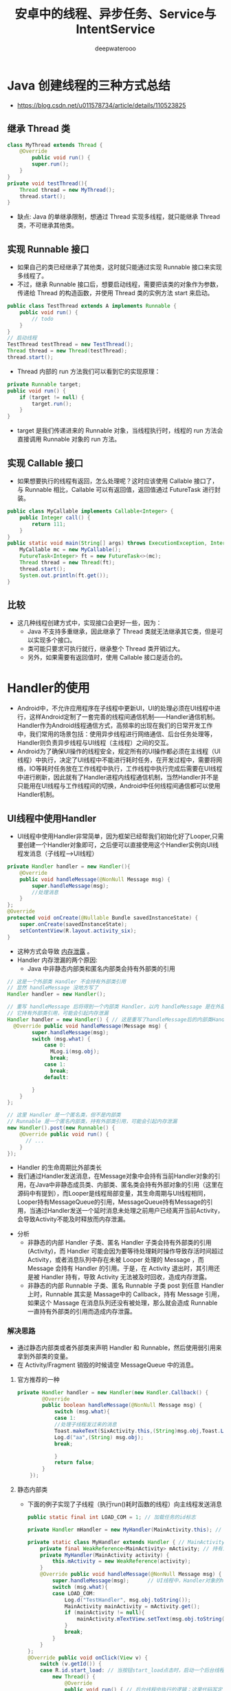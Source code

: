 #+latex_class: cn-article
#+title: 安卓中的线程、异步任务、Service与IntentService
#+author: deepwaterooo

* Java 创建线程的三种方式总结
- https://blog.csdn.net/u011578734/article/details/110523825
** 继承 Thread 类
   #+BEGIN_SRC java
class MyThread extends Thread {
    @Override
        public void run() {
        super.run();
    }
}
private void testThread(){
    Thread thread = new MyThread();
    thread.start();
}
   #+END_SRC
- 缺点: Java 的单继承限制，想通过 Thread 实现多线程，就只能继承 Thread 类，不可继承其他类。
** 实现 Runnable 接口
- 如果自己的类已经继承了其他类，这时就只能通过实现 Runnable 接口来实现多线程了。
- 不过，继承 Runnable 接口后，想要启动线程，需要把该类的对象作为参数，传递给 Thread 的构造函数，并使用 Thread 类的实例方法 start 来启动。
#+BEGIN_SRC java
public class TestThread extends A implements Runnable {
    public void run() {
        // todo
    }
}
// 启动线程
TestThread testThread = new TestThread();
Thread thread = new Thread(testThread);
thread.start();
#+END_SRC
- Thread 内部的 run 方法我们可以看到它的实现原理：
#+BEGIN_SRC java
private Runnable target;
public void run() {
    if (target != null) {
        target.run();
    }
}
#+END_SRC
- target 是我们传递进来的 Runnable 对象，当线程执行时，线程的 run 方法会直接调用 Runnable 对象的 run 方法。
** 实现 Callable 接口
- 如果想要执行的线程有返回，怎么处理呢？这时应该使用 Callable 接口了，与 Runnable 相比，Callable 可以有返回值，返回值通过 FutureTask 进行封装。
#+BEGIN_SRC java
public class MyCallable implements Callable<Integer> {
    public Integer call() {
        return 111;
    }
}
public static void main(String[] args) throws ExecutionException, InterruptedException {
    MyCallable mc = new MyCallable();
    FutureTask<Integer> ft = new FutureTask<>(mc);
    Thread thread = new Thread(ft);
    thread.start();
    System.out.println(ft.get());
}
#+END_SRC
** 比较
- 这几种线程创建方式中，实现接口会更好一些，因为：
  - Java 不支持多重继承，因此继承了 Thread 类就无法继承其它类，但是可以实现多个接口。
  - 类可能只要求可执行就行，继承整个 Thread 类开销过大。
  - 另外，如果需要有返回值时，使用 Callable 接口是适合的。


* Handler的使用
- Android中，不允许应用程序在子线程中更新UI，UI的处理必须在UI线程中进行，这样Android定制了一套完善的线程间通信机制——Handler通信机制。Handler作为Android线程通信方式，高频率的出现在我们的日常开发工作中，我们常用的场景包括：使用异步线程进行网络通信、后台任务处理等，Handler则负责异步线程与UI线程（主线程）之间的交互。
- Android为了确保UI操作的线程安全，规定所有的UI操作都必须在主线程（UI线程）中执行，决定了UI线程中不能进行耗时任务，在开发过程中，需要将网络，IO等耗时任务放在工作线程中执行，工作线程中执行完成后需要在UI线程中进行刷新，因此就有了Handler进程内线程通信机制，当然Handler并不是只能用在UI线程与工作线程间的切换，Android中任何线程间通信都可以使用Handler机制。
** UI线程中使用Handler
- UI线程中使用Handler非常简单，因为框架已经帮我们初始化好了Looper,只需要创建一个Handler对象即可，之后便可以直接使用这个Handler实例向UI线程发消息（子线程--->UI线程）
#+BEGIN_SRC java
    private Handler handler = new Handler(){
        @Override
        public void handleMessage(@NonNull Message msg) {
            super.handleMessage(msg);
            //处理消息
        }
    };
    @Override
    protected void onCreate(@Nullable Bundle savedInstanceState) {
        super.onCreate(savedInstanceState);
        setContentView(R.layout.activity_six);
    }
#+END_SRC
- 这种方式会导致 _内存泄露_ 。
- Handler 内存泄漏的两个原因: 
  - Java 中非静态内部类和匿名内部类会持有外部类的引用
#+BEGIN_SRC java
// 这是一个外部类 Handler 不会持有外部类引用
// 显然 handleMessage 没地方写了
Handler handler = new Handler();

// 重写 handleMessage 后将得到一个内部类 Handler，以内 handleMessage 是在外部类中实现的
// 它持有外部类引用，可能会引起内存泄漏
Handler handler = new Handler() { // 这是重写了handleMessage后的内部类Handler
  @Override public void handleMessage(Message msg) {
        super.handleMessage(msg);
        switch (msg.what) {
            case 0:
              MLog.i(msg.obj);
              break;
            case 1:
              break;
            default:

        }
    }
};

// 这里 Handler 是一个匿名类，但不是内部类
// Runnable 是一个匿名内部类，持有外部类引用，可能会引起内存泄漏
new Handler().post(new Runnable() {
    @Override public void run() {
      // ...
    }
});
#+END_SRC 
  - Handler 的生命周期比外部类长
  - 我们通过Handler发送消息，在Message对象中会持有当前Handler对象的引用，在Java中非静态成员类、内部类、匿名类会持有外部对象的引用（这里在源码中有提到），而Looper是线程局部变量，其生命周期与UI线程相同，Looper持有MessageQueue的引用，MessageQueue持有Message的引用，当通过Handler发送一个延时消息未处理之前用户已经离开当前Activity，会导致Activity不能及时释放而内存泄漏。
- 分析
  - 非静态的内部 Handler 子类、匿名 Handler 子类会持有外部类的引用(Activity)，而 Handler 可能会因为要等待处理耗时操作导致存活时间超过 Activity，或者消息队列中存在未被 Looper 处理的 Message ，而 Message 会持有 Handler 的引用。于是，在 Activity 退出时，其引用还是被 Handler 持有，导致 Activity 无法被及时回收，造成内存泄露。
  - 非静态的内部 Runnable 子类、匿名 Runnable 子类 post 到任意 Handler 上时，Runnable 其实是 Massage中的 Callback，持有 Message 引用，如果这个 Massage 在消息队列还没有被处理，那么就会造成 Runnable 一直持有外部类的引用而造成内存泄露。
*** 解决思路
- 通过静态内部类或者外部类来声明 Handler 和 Runnable，然后使用弱引用来拿到外部类的变量。
- 在 Activity/Fragment 销毁的时候请空 MessageQueue 中的消息。
**** 官方推荐的一种
    #+BEGIN_SRC java
private Handler handler = new Handler(new Handler.Callback() {
        @Override
        public boolean handleMessage(@NonNull Message msg) {
            switch (msg.what){
            case 1:
            //处理子线程发过来的消息
            Toast.makeText(SixActivity.this,(String)msg.obj,Toast.LENGTH_LONG).show();
            Log.d("aa",(String) msg.obj);
            break;

            }
            return false;
        }
    });
    #+END_SRC
**** 静态内部类
- 下面的例子实现了子线程（执行run()耗时函数的线程）向主线程发送消息
  #+BEGIN_SRC java
public static final int LOAD_COM = 1; // 加载任务的id标志

private Handler mHandler = new MyHandler(MainActivity.this); // 在MainActivity中，创建了一个Handler对象。

private static class MyHandler extends Handler { // MainActivity中的静态static内部类
    private final WeakReference<MainActivity> mActivity; // 持有当前MainActivity的WeakReference
    private MyHandler(MainActivity activity) {
        this.mActivity = new WeakReference(activity);
    }
    @Override public void handleMessage(@NonNull Message msg) { // ui线程中，负责消息返回的处理逻辑
        super.handleMessage(msg);      // UI线程中，Handler对象的handleMessage方法负责处理消息的返回
        switch (msg.what){
        case LOAD_COM:
            Log.d("TestHandler", msg.obj.toString());
            MainActivity mainActivity = mActivity.get();
            if (mainActivity != null){
                mainActivity.mTextView.setText(msg.obj.toString());
            }
            break;
        }
    }
};
@Override public void onClick(View v) {
    switch (v.getId()) {
    case R.id.start_load: // 当按钮start_load点击时，启动一个后台线程，模拟一个后台加载过程（线程休眠1秒）
        new Thread() {
            @Override
            public void run() { // 后台线程中执行的逻辑：这里代码写定义在主线程MainActivity中，但实际run()函数的真正执行是执行在子线程中
                try {
                    Thread.sleep(1000);
                } catch (InterruptedException e) {
                    e.printStackTrace();
                }
// 子线程发送消息
                // Message message = new Message();//可以使用new Message来创建消息，但是一般不这样使用？
                Message message = Message.obtain(); // 后台任务完成后，使用Handler对象的sendMessage方法发送消息（一个Messaage对象）给UI线程
                message.what = LOAD_COM;
                message.obj = "我是子线程消息";
                mHandler.sendMessage(message); // 从后台线程中，发送消息给UI线程
            }
        }.start();
        break;
    }
}
  #+END_SRC
- 主线程给子线程发送消息（UI线程--->子线程）
  #+BEGIN_SRC java
public class SixActivity extends AppCompatActivity {
    private Handler handler;
    private Button btn;
    @Override
        protected void onCreate(@Nullable Bundle savedInstanceState) {
        super.onCreate(savedInstanceState);
        setContentView(R.layout.activity_six);
        new MyOneThread().start();     // 子线程创建方式
        btn= findViewById(R.id.dian);
        btn.setOnClickListener(new View.OnClickListener() {
                @Override
                    public void onClick(View v) {
                    Message message=Message.obtain();
                    message.what=1;
                    message.obj = "我是主线程的消息发送给子线程";
                    handler.sendMessage(message); // 封装完数据发送给子线程
                }
            });
    }
    class MyOneThread extends Thread {
        @Override public void run() {
            // 在子线程中处理消息,子线程中处理消息，没有默认的Loop
            // 由于只有主线程成才默认的Looper.prepare(), Looper.loop();
            Looper.prepare(); // 创建Looper: 如果不添加会报错
            handler = new Handler() { // 在子线程中创建消息Handler
                @Override
                public void handleMessage(@NonNull Message msg) {
                    switch (msg.what){
                    case 1:
                    Log.d("aa",(String) msg.obj);
                    break;
                    }
                }
            };
            // 循环读取messageQueue
            Looper.loop(); // 如果不添加读取不到消息
        }
    }
}
  #+END_SRC
- 子线程中，也可以使用这个方式来获取Looper
#+BEGIN_SRC java
handler = new Handler(Looper.getMainLooper()) {
    @Override
    public void handleMessage(@NonNull Message msg) {
        switch (msg.what) {
        case 1:
        Log.d("aa",(String) msg.obj);
        break;
        }
    }
};
#+END_SRC
- 子线程发送消息到子线程（子线程----->子线程）
#+BEGIN_SRC java
btn.setOnClickListener(new View.OnClickListener() {
        @Override public void onClick(View v) {
            new Thread(new Runnable() {
                    @Override
                    public void run() {
                        Message message = Message.obtain();
                        message.obj = "我是子线程发送到子线消息";
                        message.what = 1;
                        handler.sendMessage(message); // 发送消息的子线程也是有handler的
                    }
                }).start();
        }
    });
class MyOneThread extends Thread {
    @Override public void run() {
        //在子线程中处理消息,子线程中处理消息，没有默认的Loop
        //由于只有主线程成才默认的Looper.prepare(), Looper.loop();
        // Looper.prepare(); // 创建Looper： 效果一样，换下面的方式
        handler = new Handler(Looper.getMainLooper()){
            @Override
            public void handleMessage(@NonNull Message msg) {
                switch (msg.what){
                case 1:
                Log.d("aa",(String) msg.obj);
                break;
                }
            }
        };
        // Looper.loop(); // 循环读取messageQueue
    }
}
#+END_SRC
- 使用Handler.post()直接更新ui
#+BEGIN_SRC java
private Handler handler=new Handler();
@Override
protected void onCreate(@Nullable Bundle savedInstanceState) {
    super.onCreate(savedInstanceState);
    setContentView(R.layout.activity_six);
    btn = findViewById(R.id.dian);
    new Thread(new Runnable() {
            @Override
            public void run() {
                // Message message=Message.obtain();
                // message.obj="我是子线程静态消息";
                // message.what=1;
                // handler.sendMessage(message);
                handler.post(new Runnable() {
                        @Override
                        public void run() {
                            Log.d("aa","直接更新Ui");
                            btn.setText("我是更新的消息");
                        }
                    });
            }
        }).start();
}
#+END_SRC
- post和sendMessage本质上是没有区别的，只是实际用法中有一点差别
- post也没有独特的作用，post本质上还是用sendMessage实现的，post只是一中更方便的用法而已
  
[[./pic/handler.png]]

** 关于安卓handler的面试小问题
*** Looper和Handler一定要处于一个线程吗？子线程中可以用MainLooper去创建Handler吗？
- （1）子线程中
#+BEGIN_SRC java
Handler handler = new Handler(Looper.getMainLooper()); // 此时,子线程的handler与Looper.getMainLooper()主线程Looper, 两者就不在一个线程中
#+END_SRC
  - 此时两者就不在一个线程中
- （2）子线程中可以用MainLooper去创建Handler.
*** Handler的post方法发送的是同步消息吗？可以发送异步消息吗？
- 用户层面发送的都是同步消息
- 不能发送异步消息
- 异步消息只能由系统发送。
*** Handler.post的逻辑在哪个线程执行的，是由Looper所在线程还是Handler所在线程决定的？
- 由Looper所在线程决定的
- 最终逻辑是在Looper.loop()方法中，从MsgQueue中拿出msg，并且执行其逻辑，这是在Looper中执行的，因此是由Looper所在的线程决定的。
*** Handler构造方法中通过Looper.myLooper();是如何获取到当前线程的Looper的？
- myLooper()内部使用ThreadLocal实现，因此能够获取各个线程自己的Looper
*** MessageQueue(消息队列)
- 消息队列被封装到Looper里面了，我们一般不会直接与MessageQueue打交道。我们只需要记住它是用来存放消息的单链表结构。队列的顺序由Message的next属性来维护。MessageQueue是整个Handler机制的核心，里面涉及很多特性我们这里都不展开讲述(比如消息屏障机制)。

** handler工作原理总结： Handler的工作原理
- Handler机制整体流程；
  - IdHandler(闲时机制）；
  - postDelay()的具体实现；
  - post()与sendMessage()区别；
  - 使用Handler需要注意什么问题，怎么解决的?
- 问题很细，能准备多详细就准备多详细。人家自己封装了一套 Handler 来避免内存泄漏问题
- Handler的消息传递机制涉及到四个部分：
  - 1. Message：线程间传递的对象。
  - 2. MessageQueue： 消息队列，用来存放Handler发布的Message.
  - 3. Handler：负责将Message插入到MessageQueue中以及对MessageQueue中的Message进行处理。
  - 4. Looper：负责从MessageQueue中取出Message，并交给Handler.
- 其中：
  -  Looper存储在ThreadLocal中，Looper在创建时会同时创建MessageQueue，作为其成员对象.因此Looper和MessageQueue是属于创建者线程的，各线程之间的Looper和MessageQueue相互独立。
  - Handler在创建时会从当前线程的ThreadLocal中取得Looper.
  - 发送消息时，在发送线程中调用接收线程中的Handler的sendMessage方法，过程中，Handler会将自身赋予到Message的target中，并将Message插入到Handler对应的MessageQueue中。
  - 而接收线程中的Looper在循环过程中会取出这个Message，通过Message.target取出接收线程中的Handler，并将消息交Handler对象处理。由此实现了跨线程通信。
  - 要注意的是：线程与Looper和MessageQueue是一对一的关系，即一个线程只维护一个Looper和一个MessageQueue;而线程与Handler的关系是一对多，即一个线程可以有很多Handler，一个Handler只对应一个线程，这也是为什么Handler在发送消息时，为什么要将自身赋给Message.target的原因。
- Handler内存泄露的解决方法
  - 方法1：通过程序逻辑进行保护。
    - 关闭Activity的时候停掉后台线程，这样就相当于切断了Handler和外部连接的线，Activity自然会在合适的时候被回收。
    - 如果你的Handler是被delay的Message持有了引用，那么在Activity销毁前使用相应的Handler的removeCallbacksAndMessages()方法，把消息对象从消息队列移除就行了。
  - 方法2：将Handler声明为静态类
    - 静态类不持有外部类的对象，这样即使Handler在运行，Activity也可以被回收。
    - 由于静态类的Handler不再持有外部类对象，如果要操作Activity需要增加一个Activity的弱引用。
- 优点：
  - 操作简单，无学习成本。
- 缺点：
  - 代码规范性较差，不易维护。
  - 每次操作都会开启一个匿名线程，系统开销较大。
*** Looper.loop()为什么不会阻塞主线程?
- https://segmentfault.com/a/1190000037449196 这部分格式再整理一下
主线程Looper从消息队列读取消息，当读完所有消息时，主线程阻塞。子线程往消息队列发送消息，并且往管道文件写数据，主线程即被唤醒，从管道文件读取数据，主线程被唤醒只是为了读取消息，当消息读取完毕，再次睡眠。因此loop的循环并不会对CPU性能有过多的消耗。

主线程中如果没有looper进行循环，那么主线程一运行完毕就会退出。那么我们还能运行APP吗，显然，这是不可能的，Looper主要就是做消息循环，然后由Handler进行消息分发处理，一旦退出消息循环，那么你的应用也就退出了。

总结：Looper的无限循环必不可少。

补充说明：

我看有一部分人理解”Looper.loop()的阻塞“和”UI线程上执行耗时操作卡死“的区别时还一脸懵逼的状况，简单回答一波：

首先这两之间一点联系都没有，完全两码事。
Looper上的阻塞，前提是没有输入事件，MsgQ为空，Looper空闲状态，线程进入阻塞，释放CPU执行权，等待唤醒。
UI耗时导致卡死，前提是要有输入事件，MsgQ不为空，Looper正常轮询，线程并没有阻塞，但是该事件执行时间过长（5秒？），而且与此期间其他的事件（按键按下，屏幕点击..）都没办法处理（卡死），然后就ANR异常了。
*** Android -- Looper.prepare()和Looper.loop() —深入版
Android中的Looper类，是用来封装消息循环和消息队列的一个类，用于在android线程中进行消息处理。handler其实可以看做是一个工具类，用来向消息队列中插入消息的。

​ (1) Looper类用来为一个线程开启一个消息循环。 默认情况下android中新诞生的线程是没有开启消息循环的。（主线程除外，主线程系统会自动为其创建Looper对象，开启消息循环。） Looper对象通过MessageQueue来存放消息和事件。一个线程只能有一个Looper，对应一个MessageQueue。

(2) 通常是通过Handler对象来与Looper进行交互的。Handler可看做是Looper的一个接口，用来向指定的Looper发送消息及定义处理方法。 默认情况下Handler会与其被定义时所在线程的Looper绑定，比如，Handler在主线程中定义，那么它是与主线程的Looper绑定。 mainHandler = new Handler() 等价于new Handler（Looper.myLooper()）. Looper.myLooper()：获取当前进程的looper对象，类似的 Looper.getMainLooper() 用于获取主线程的Looper对象。

(3) 在非主线程中直接new Handler() 会报如下的错误:

E/AndroidRuntime( 6173): Uncaught handler: thread Thread-8 exiting due to uncaught exception E/AndroidRuntime( 6173): java.lang.RuntimeException: Can't create handler inside thread that has not called Looper.prepare()

原因是非主线程中默认没有创建Looper对象，需要先调用Looper.prepare()启用Looper。

(4) Looper.loop();

让Looper开始工作，从消息队列里取消息，处理消息。

注意：写在Looper.loop()之后的代码不会被执行，这个函数内部应该是一个循环，当调用mHandler.getLooper().quit()后，loop才会中止，其后的代码才能得以运行。
(5) 基于以上知识，可实现主线程给子线程（非主线程）发送消息。

*** 线程的切换又是怎么回事？
那么线程的切换又是怎么回事呢？
很多人搞不懂这个原理，但是其实非常简单，我们将所涉及的方法调用栈画出来，如下：

Thread.foo(){
    Looper.loop()
     -> MessageQueue.next()
      -> Message.target.dispatchMessage()
       -> Handler.handleMessage()
}
显而易见，Handler.handleMessage() 所在的线程最终由调用 Looper.loop() 的线程所决定。

平时我们用的时候从异步线程发送消息到 Handler，这个 Handler 的 handleMessage() 方法是在主线程调用的，所以消息就从异步线程切换到了主线程。
*** Handler是如何实现线程之间的切换的
Handler是如何实现线程之间的切换的呢？例如现在有A、B两个线程，在A线程中有创建了handler，然后在B线程中调用handler发送一个message。

通过上面的分析我们可以知道，当在A线程中创建handler的时候，同时创建了MessageQueue与Looper，Looper在A线程中调用loop进入一个无限的for循环从MessageQueue中取消息，当B线程调用handler发送一个message的时候，会通过msg.target.dispatchMessage(msg);将message插入到handler对应的MessageQueue中，Looper发现有message插入到MessageQueue中，便取出message执行相应的逻辑，因为Looper.loop()是在A线程中启动的，所以则回到了A线程，达到了从B线程切换到A线程的目的。

image

小结：

1.Handler初始化之前，Looper必须初始化完成。UI线程之所以不用初始化，因为在ActivityThread已经初始化，其他子线程初始化Handler时，必须先调用Looper.prepare()。

2.通过Handler发送消息时，消息会回到Handler初始化的线程，而不一定是主线程。

3.使用ThreadLocal时，需要注意内存泄漏的问题。

通俗点的说法Handler机制其实就是借助共享变量来进行线程切换的.

Handler是如何实现线程之间的切换的

妙用 Looper 机制

我们可以利用 Looper 的机制来帮助我们做一些事情：

将 Runnable post 到主线程执行；
利用 Looper 判断当前线程是否是主线程。
完整示例代码如下：

public final class MainThread {

    private MainThread() {
    }

    private static final Handler HANDLER = new Handler(Looper.getMainLooper());

    public static void run(@NonNull Runnable runnable) {
        if (isMainThread()) {
            runnable.run();
        }else{
            HANDLER.post(runnable);
        }
    }

    public static boolean isMainThread() {
        return Looper.myLooper() == Looper.getMainLooper();
    }

}
能够省去不少样板代码。
先明确我们的问题：

Handler 是如何与线程关联的？
Handler 发出去的消息是谁管理的？
消息又是怎么回到 handleMessage() 方法的？
线程的切换是怎么回事？
回答：Handler 发送的消息由 MessageQueue 存储管理，并由 Loopler 负责回调消息到 handleMessage()。

线程的转换由 Looper 完成，handleMessage() 所在线程由 Looper.loop() 调用者所在线程决定。
*** 为什么在子线程中创建 Handler 会抛异常
- Handler 的工作是依赖于 Looper 的，而 Looper(与消息队列)又是属于某一 个线程(ThreadLocal 是线程内部的数据存储类，通过它可以在指定线程中存储 数据，其他线程则无法获取到)，其他线程不能访问。因此 Handler 就是间接 跟线程是绑定在一起了。因此要使用 Handler 必须要保证 Handler 所创建的线 程中有 Looper 对象并且启动循环。因为子线程中默认是没有 Looper 的，所以 会报错。 正确的使用方法是：
#+BEGIN_SRC java
public class WorkThread extends Thread {
    private Handler mHander;
    public Handler getHander() {
        return mHander;
    }
    public void quit() { // 这里是资源释放吗？
        mHander.getLooper().quit();
    }
    @Override
        public void run() {
        super.run();

        // 创建该线程对应的 Looper,
        // 内部实现
        //   1。new Looper()
        //   2。将 1 步中的 lopper 放在 ThreadLocal 里，ThreadLocal 是保存数据的， 主要应用场景是:线程间数据互不影响的情况
        //   3。在 1 步中的 Looper 的构造函数中 new MessageQueue();
        // 对消息机制不懂得同学可以查阅资料，网上很多也讲的很不错。
        Looper.myLooper(); // 一般是call Looper.prepare();吧，再查一下

        mHander = new Handler(){
            @SuppressLint("HandlerLeak")
            @Override
            public void handleMessage(Message msg) {
                super.handleMessage(msg);
                Log.d("WorkThread", (Looper.getMainLooper() == Looper.myLooper()) + "," + msg.what);
            }
        };
        
        // 注意这 3 个的顺序不能颠倒
        Looper.loop();
    }
} 
#+END_SRC
*** Handler发送延时消息
- handler发送延时消息是通过postDelayed()方法将Runnanle对象封装成Message，然后调用sendMessageAtTime()，设置的时间是当时的时间+延时的时间。
- 发送延时消息实际上是往messageQueue中加入一条Message。
- Message在MessageQueue中实际是以单链表来存储的，且是按照时间顺序来插入的。时间顺序是以Message中的when属性来排序的。
- 重点：
  - postDelay并不是等待delayMillis延时时常后再加入消息队列，而是加入消息队列后阻塞(消息队列会按照阻塞时间排序)等待delayMillis后唤醒消息队列再执行。
  - sleep会阻塞线程
  - postDelayed不会阻塞线程
*** Handler线程间通信
- 作用：线程之间的消息通信
- 流程：主线程默认实现了Looper （调用loop.prepare方法 向sThreadLocal中set一个新的looper对象， looper构造方法中又创建了MsgQueue） 手动创建Handler ，调用 sendMessage 或者 post (runable) 发送Message 到 msgQueue ，如果没有Msg 这添加到表头，有数据则判断when时间 循环next 放到合适的 msg的next 后。Looper.loop不断轮训Msg，将msg取出 并分发到Handler 或者 post提交的 Runable 中处理，并重置Msg 状态位。回到主线程中 重写 Handler 的 handlerMessage 回调的msg 进行主线程绘制逻辑。
- 问题：
  - Handler 同步屏障机制：通过发送异步消息，在msg.next 中会优先处理异步消息，达到优先级的作用
  - Looper.loop 为什么不会卡死：为了app不挂掉，就要保证主线程一直运行存在，使用死循环代码阻塞在msgQueue.next()中的nativePollOnce()方法里 ，主线程就会挂起休眠释放cpu，线程就不会退出。Looper死循环之前，在ActivityThread.main()中就会创建一个 Binder 线程（ApplicationThread），接收系统服务AMS发送来的事件。当系统有消息产生（其实系统每 16ms 会发送一个刷新 UI 消息唤醒）会通过epoll机制 向pipe管道写端写入数据 就会发送消息给 looper 接收到消息后处理事件，保证主线程的一直存活。只有在主线程中处理超时才会让app崩溃 也就是ANR。
  - Messaage复用： 将使用完的Message清除附带的数据后, 添加到复用池中 ,当我们需要使用它时,直接在复用池中取出对象使用,而不需要重新new创建对象。复用池本质还是Message 为node 的单链表结构。所以推荐使用Message.obation获取 对象。

* AsyncTask
- 较为轻量级的异步类，封装了 FutureTask 的线程池、ArrayDeque 和 Handler 进行调度。AsyncTask 主要用于 _后台与界面持续交互_
- 我们来看看 AsyncTask 这个抽象类的定义，当我们定义一个类来继承 AsyncTask 这个类的时候，我们需要为其指定3个泛型参数：
#+BEGIN_SRC java
AsyncTask　<Params, Progress, Result>
#+END_SRC
  - Params: 这个泛型指定的是我们传递给异步任务执行时的参数的类型。
  - Progress: 这个泛型指定的是我们的异步任务在执行的时候将执行的进度返回给UI线程的参数的类型。
  - Result: 这个泛型指定的异步任务执行完后返回给UI线程的结果的类型。
- 我们在定义一个类继承 AsyncTask 类的时候，必须要指定好这三个泛型的类型，如果都不指定的话，则都将其写成 void。
- 我们来看一个官方给的例子：
#+BEGIN_SRC java
private class DownloadFilesTask extends AsyncTask<URL, Integer, Long> {
     protected Long doInBackground(URL... urls) {
         int count = urls.length;
         long totalSize = 0;
         for (int i = 0; i < count; i++) {
             totalSize += Downloader.downloadFile(urls[i]);
             publishProgress((int) ((i / (float) count) * 100));
             // Escape early if cancel() is called
             if (isCancelled()) break;
         }
         return totalSize;
     }
     protected void onProgressUpdate(Integer... progress) {
         setProgressPercent(progress[0]);
     }
     protected void onPostExecute(Long result) {
         showDialog("Downloaded " + result + " bytes");
     }
}
#+END_SRC
- 使用时只需要集成 AsyncTask，创建对象并调用 execute 执行即可：
#+BEGIN_SRC java
new DownloadFilesTask().execute(url1, url2, url3);
#+END_SRC
- doInBackground(Params…) 方法里执行耗时逻辑，然后在 onPostExecute(Result) 中将结果更新回UI组件
- AsyncTask 的几个主要方法中，doInBackground 方法运行在子线程，execute、onPreExecute、onProgressUpdate、onPostExecute 这几个方法都是在 UI 线程运行的。
** 使用 AsyncTask 的注意事项
- AsyncTask 的实例必须在 UI Thread 中创建。
- 只能在 UI 线程中调用 AsyncTask 的 execute 方法。
- AsyncTask 被重写的四个方法是系统自动调用的,不应手动调用。
- 每个AsyncTask 只能被执行一次，多次执行会引发异常。
- AsyncTask 的四个方法，只有 doInBackground 方法是运行在其他线程中,其他三个方法都运行在 UI 线程中，也就说其他三个方法都可以进行 UI 的更新操作。
- AsyncTask 默认是串行执行，如果需要并行执行，使用接口 executeOnExecutor 方法。
** 优点：
- 结构清晰，使用简单，适合后台任务的交互。
- 异步线程的优先级已经被默认设置成了：THREAD_PRIORITY_BACKGROUND，不会与 UI 线程抢占资源。
** 缺点：
- 结构略复杂，代码较多。
- 每个 AsyncTask 只能被执行一次，多次调用会发生异常。
- AsyncTask 在整个 Android 系统中维护一个线程池，有可能被其他进程的任务抢占而降低效率。

* HandlerThread
- HandlerThread 是一个自带 Looper 消息循环的线程类。处理异步任务的方式和 Thread + Looper + Handler 方式相同。
** 优点：
- 简单，内部实现了普通线程的 Looper 消息循环。
- 可以串行执行多个任务。
- 内部拥有自己的消息队列，不会阻塞 UI 线程。
** 缺点：
- 没有结果返回接口，需要自行处理。
- 消息过多时，容易造成阻塞。
- 只有一个线程处理，效率较低。
- 线程优先级默认优先级为 THREAD_PRIORITY_DEFAULT，容易和 UI 线程抢占资源。

*  IntentService
- IntentService 继承自 Service 类，用于启动一个异步服务任务，它的内部是通过 HandlerThread 来实现异步处理任务的。
- 我们来看下 IntentService 的主要方法：
#+BEGIN_SRC java
// mServiceLooper;
// mServiceHandler;
@Override
public void onCreate() {
    // TODO: It would be nice to have an option to hold a partial wakelock during processing,
    // and to have a static startService(Context, Intent) method that would launch the service & hand off a wakelock.
    super.onCreate();
    HandlerThread thread = new HandlerThread("IntentService [" + mName + "]");
    thread.start();
    mServiceLooper = thread.getLooper();
    mServiceHandler = new ServiceHandler(mServiceLooper);
}
@Override
public void onStart(@Nullable Intent intent, int startId) {
    Message msg = mServiceHandler.obtainMessage();
    msg.arg1 = startId;
    msg.obj = intent;
    mServiceHandler.sendMessage(msg);
}
private final class ServiceHandler extends Handler {
    public ServiceHandler(Looper looper) {
        super(looper);
    }
    @Override
        public void handleMessage(Message msg) {
        onHandleIntent((Intent)msg.obj);
        stopSelf(msg.arg1);
    }
}
#+END_SRC
** 优点：
- 只需要继承 IntentService，就可以在 onHandlerIntent 方法中异步处理 Intent 类型任务了。
- 任务结束后 IntentService 会自行停止，无需手动调用 stopService。
- 可以执行处理多个 Intent 请求，顺序执行多任务。
- IntentService 是继承自 Service，具有后台 Service 的优先级。
** 缺点：
- 需要启动服务来执行异步任务，不适合简单任务处理。
- 异步任务是由 HandlerThread 实现的，只能单线程、顺序处理任务。
- 没有返回 UI 线程的接口。

* 使用线程池来处理异步任务
- 利用 Executors 的静态方法 newCachedThreadPool()、newFixedThreadPool()、newSingleThreadExecutor() 及重载形式实例化 ExecutorService 接口即得到线程池对象。
- 动态线程池 newCachedThreadPool()：根据需求创建新线程的，需求多时，创建的就多，需求少时，JVM 自己会慢慢的释放掉多余的线程。
- 固定数量的线程池 newFixedThreadPool()：内部有个任务阻塞队列，假设线程池里有2个线程，提交了4个任务，那么后两个任务就放在任务阻塞队列了，即使前2个任务 sleep 或者堵塞了，也不会执行后两个任务，除非前2个任务有执行完的。
- 单线程 newSingleThreadExecutor()：单线程的线程池，这个线程池可以在线程死后（或发生异常时）重新启动一个线程来替代原来的线程继续执行下去。
** 优点：
- 线程的创建和销毁由线程池来维护，实现了线程的复用，从而减少了线程创建和销毁的开销。
- 适合执行大量异步任务，提高性能。
- 灵活性高，可以自由控制线程数量。
- 扩展性好，可以根据实际需要进行扩展。
** 缺点：
- 代码略显复杂。
- 线程池本身对系统资源有一定消耗。
- 当线程数过多时，线程之间的切换成本会有很大开销，从而使性能严重下降。
- 每个线程都会耗费至少 1040KB 内存，线程池的线程数量需要控制在一定范围内。
- 线程的优先级具有继承性，如果在 UI 线程中创建线程池，线程的默认优先级会和 UI 线程相同，从而对 UI 线程使用资源进行抢占。


* Java基础之多线程(没那么复杂)
** 多线程的引入
- 1.什么是多线程
  - 线程是程序执行的一条路径，一个进程中可以包含多条线程;多线程并发执行可以提高程序的效率
- 2.进程和线程之间的关系
  - 操作系统可以同时执行多个任务，每个任务就是进程;进程可以同时执行多个任务，每个任务就是线程。
- 3.多线程的应用场景
  - 红蜘蛛同时共享屏幕给多个电脑
  - 迅雷开启多条线程一起下载
  - QQ开启多人聊天
  - 服务器同时处理多个客户的请求
- 多线程并行和并发的区别
  - 并行性和并发性是两个概念，并行性指在同一时刻，有多条指令在多个处理器上同时执行
  - 并发性指的是同一时刻只有一条指令被执行，但多个进程指令被快速切换执行是的在宏观上具有多个进程被同时执行的效果
- Java程序运行原理和JVM的启动是多线程的吗？
  - java程序运行原理
  - Java命令启动jvm，启动jvm等于启动一个应用程序，也就是启动了一个进程，该进程会自动启动一个“主线程”，然后主线程去调用某个类的main方法
  - Jvm启动是多线程的的吗
  - JVM启动至少启动了垃圾回收线程和主线程，所以是多线程
** 多线程的实现方式
*** 1. 继承Thread类创建线程类
- (1) 定义Thread的子类，并重写该类的run方法，该ru的执行体就代表了线程需要完成的任务，因此run()方法被称为线程执行体
- (2) 创建Thread子类的实例，即创建了线程对象
- (3) 调用线程对象的start()方法启动该线程
#+BEGIN_SRC java
public class Demo1__Thread {
    public static void main(String[] args) {
        ChThread t=new ChThread();
        t.start();
        for(int i=0;i<1000;i++) {
            System.out.println("我是主方法！");
        }
    }
}
 class ChThread extends Thread {
    @Override
    public void run() {
        super.run();
        for(int i=0;i<1000;i++) {
            System.out.println("我是run方法");
        }
    }
 }
#+END_SRC 
- 上述代码的执行验证了多线程，如果上述程序的执行过程是多线程的话，会发现屏幕中的 ”我是主方法”和“我是run方法” 的字样是交替出现的，这说明了程序的的执行过程为并行执行Thread类的Start()方法启动run()方法的线程，和主方法中的执行同时进行。
*** 2.实现Runnable接口创建线程类
- (1) 定义一个实现了Runnable接口的实现类(2) 创建Runnable实现类的实例(3) 将创建的实例作为Thread类的target类创建Thread对象，该对象才是真正的线程对象 (4) 用创建的Thread对象启动线程
#+BEGIN_SRC java
public class tmp implements Runnable { // Thread_Running
    private int i;
    public void run() {
        for(;i < 15;i++) 
            System.out.println(Thread.currentThread().getName()+"  "+i);
    }
    public static void main(String[] args) {
        for(int i = 0;i < 15;i++) {
            System.out.println(Thread.currentThread().getName()+"  "+i);
            if(i == 7) {
                new Thread(new tmp(),"thread 1").start();
                new Thread(new tmp(),"thread 2").start();
            }
        }
    }
}
#+END_SRC 
- 执行的结果如下
#+BEGIN_SRC kotlin
main  0
main  1
main  2
main  3
main  4
main  5
main  6
thread 1  0
thread 1  1
thread 1  2
thread 1  3
thread 1  4
thread 1  5
thread 2  0
thread 2  1
thread 2  2
thread 2  3
thread 2  4
thread 2  5
thread 2  6
thread 2  7
thread 2  8
thread 2  9
thread 2  10
thread 2  11
thread 2  12
thread 2  13
thread 2  14
main  7
thread 1  6
main  8
thread 1  7
main  9
thread 1  8
thread 1  9
thread 1  10
main  10
thread 1  11
thread 1  12
thread 1  13
thread 1  14
main  11
main  12
main  13
main  14
#+END_SRC
- 查看API文档，会发现Runnable接口只定义了run()方法这一个抽象类，所以实现Runnable接口的实现类只有run()方法，仅作为线程执行体，所以，Runnable对象仅仅作为Thread对象的target，而实际的线程对象依然是Thread实例，Thread实例负责执行target的run()方法。
*** 3.实现Callable接口和Future接口创建多线程(Callable接口和FutureTask还有点儿生)
- （1）Callable接口更像是Runnable接口的增强版，相比较Runable接口,Call()方法新增捕获和抛出异常的功能;Call()方法可以返回值
- （2）Future接口提供了一个实现类FutureTask实现类，FutureTaks类用来保存Call()方法的返回值，并作为Thread类的target。
- （3）调用FutureTask的get()方法来获取返回值
#+BEGIN_SRC java
import java.util.concurrent.Callable;
import java.util.concurrent.ExecutionException;
import java.util.concurrent.FutureTask;
/**
 * (1)创建Callable接口的实现类，并重写call()方法,该call()方法作为线程的执行体，且有返回值
 * (2)创建了Callable接口的实现类的实例，并用FutureTask()方法包装对象，该FutureTask()对象实现了
 *    将对象的返回值包装的功能
 * (3)使用FutureTask对象将Thread对象的target，创建并启动线程
 * (4)调用FutureTask对象的get()方法获得子线程执行结束后的返回值
 * */
public class tmp implements Callable < Integer> {    // tmp: Callable_Future
    @Override
        public Integer call() throws Exception {   // 重写Callable接口中的call()方法
        int i = 0; 
        for(; i < 20; i++) 
            System.out.println(Thread.currentThread().getName()+" "+i); 
        return i; 
    }
    public static void main(String[] args) throws InterruptedException, ExecutionException {
        // 创建Callable的对象
        tmp ca = new tmp(); 
        FutureTask < Integer> ft = new FutureTask < Integer>(ca); 
        for(int i = 0; i < 20; i++) {
            // 返回值主线程的名称和执行代号
            System.out.println(Thread.currentThread().getName()+" "+i);   
            if (i == 7) {
                new Thread(ft, "Callable thread").start(); 
                // 该方法将导致主线程被阻塞，直到call()方法结束并返回为止
                // System.out.println("子线程的返回值"+ft.get());   
            }
        }
        try {
            System.out.println("sub thread return value: "+ft.get()); 
        } catch (Exception e) {
            e.printStackTrace(); 
        }
    }
}
#+END_SRC 
- 上面的程序中，FutufeTask方法的get()方法将获得Call()方法的返回值，但是该方法将导致主线程受阻直到Call()方法结束并返回为止。
- 打印结果如下： 
#+BEGIN_SRC kotlin
main 0
main 1
main 2
main 3
main 4
main 5
main 6
main 7
main 8
main 9
main 10
main 11
main 12
main 13
Callable thread 0
main 14
Callable thread 1
main 15
Callable thread 2
main 16
Callable thread 3
main 17
main 18
main 19
Callable thread 4
Callable thread 5
Callable thread 6
Callable thread 7
Callable thread 8
Callable thread 9
Callable thread 10
Callable thread 11
Callable thread 12
Callable thread 13
Callable thread 14
Callable thread 15
Callable thread 16
Callable thread 17
Callable thread 18
Callable thread 19
sub thread return value: 20
#+END_SRC
*** 4.三种实现多线程的方式对比
|------------------+----------+--------------------+--------------------------------------------+--------------------------------------------|
| 实现方式         | 重写方法 | 启动线程的方式     | 优点                                       | 缺点                                       |
|------------------+----------+--------------------+--------------------------------------------+--------------------------------------------|
| 继承Thread类     | run()    | Thread对象.start() | 编程简单，直接用this即可获取当前对象       | 继承Thread的子类不能继承其他的类           |
|------------------+----------+--------------------+--------------------------------------------+--------------------------------------------|
| 实现Runnable接口 | run()    | Thread对象.start() | 1.实现类可以继承其他类<br>                 | 编程复杂，                                 |
|                  |          |                    | 2.多个对象共享一个target，形成了清晰的模型 | 必须使用Thread.currentThread()返回当前对象 |
|------------------+----------+--------------------+--------------------------------------------+--------------------------------------------|
| 实现Callable接口 | Call()   | Thread对象.start() | 1.同Runnable接口<br>                       | 同Runnable接口                             |
|                  |          |                    | 2.Call()方法有返回值并能抛出异常           |                                            |
|------------------+----------+--------------------+--------------------------------------------+--------------------------------------------|
- 通过上面的对比发现，一般在项目中，我们使用Runnable接或者Callable接口来实现多线程。
*** 5.线程的生命周期
- 线程并不是创建过之后就开始执行的，也不是一直处于执行状态，一个线程的生命周期一个又五个：新建、就绪、运行、阻塞、死亡。<br>2.线程的这五种状态的原理参照《计算机组成原理2》多线程部分
*** 6.控制线程
**** 1.join线程
- 1.Thread类中的成员方法，让调用join()方法的线程处于等待状态，直到子线程执行结束<br>2.join()方法通常由使用线程的程序调用，用于将一个线程拆分成若干小的线程执行，执行结束最后由主线程进行进一步的操作
#+BEGIN_SRC java
public class tmp extends Thread { // tmp: tmp
    // 创建一个有参构造函数，用来为线程命名
    public tmp(String str) {
        super(str); 
    } 
    // 重写run方法
    public void run() {
        for(int i = 1; i < 20; i++) {
            System.out.println(getName()+" "+i); 
        }
    }
    public static void main(String[] args)throws Exception {
        // 启动子线程
        new tmp("Sub thread").start(); 
        for(int i = 0; i < 20; i++) {
            if(i == 7) {
                tmp jt = new tmp("new thread's sub thread"); 
                jt.start();  // 启动子线程
                jt.join();   // 让主线程处于等待状态
            }
            System.out.println(Thread.currentThread().getName()+" "+i); 
        }
    }
}
#+END_SRC 
- mian线程调用join之后，出去阻塞状态，两个子线程并发执行。直到两个子程序执行结束之后，main线程才开始执行。
- join()线程有如下三种重载形式
  - 1.join() :
  - 2.join(long millis) :被join的线程的时间最长为millis毫秒，如果超过了这个millis则线程不被执行
  - 3.join(long millis,int nanos) :被join的线程的时间最长为millis毫秒+nanos微秒，如果超过了这个时间则线程不被执行 第三种重载行驶一般用不到，因为无论是计算机系统还是计算机硬件，还没发精确到微秒
- 打印结果如下：
#+BEGIN_SRC kotlin
main 0
main 1
main 2
main 3
main 4
main 5
main 6
Sub thread 1
Sub thread 2
Sub thread 3
new thread's sub thread 1
new thread's sub thread 2
Sub thread 4
new thread's sub thread 3
new thread's sub thread 4
Sub thread 5
new thread's sub thread 5
Sub thread 6
new thread's sub thread 6
Sub thread 7
new thread's sub thread 7
Sub thread 8
new thread's sub thread 8
Sub thread 9
new thread's sub thread 9
Sub thread 10
new thread's sub thread 10
Sub thread 11
new thread's sub thread 11
Sub thread 12
new thread's sub thread 12
Sub thread 13
new thread's sub thread 13
Sub thread 14
new thread's sub thread 14
Sub thread 15
new thread's sub thread 15
Sub thread 16
new thread's sub thread 16
Sub thread 17
new thread's sub thread 17
Sub thread 18
new thread's sub thread 18
Sub thread 19
new thread's sub thread 19
main 7
main 8
main 9
main 10
main 11
main 12
main 13
main 14
main 15
main 16
main 17
main 18
main 19
#+END_SRC
**** 2.后台线程
- 后台线程运行于后台，任务是为其他线程提供服务，也被称为“守护线程”或“精灵线程”。JVM的垃圾回收机制就是一个典型的后台线程。<br> 通过调用Thread类的setDaemon(true)方法将线程设置为后台线程
#+BEGIN_SRC java
public class tmp extends Thread { // DaemonThread
    @Override
        public void run() {
        for(int i = 0; i < 2000; i++) {
            System.out.println(getName()+" "+i); 
        }
    }
    public static void main(String[] args) {
        tmp dt = new tmp(); 
        dt.setDaemon(true); 
        dt.start(); 
        for(int i = 0; i < 7; i++) {
            System.out.println(Thread.currentThread().getName()+" "+i);  // 主线程： 10 个
        }
    }
}
#+END_SRC 
- 运行结果：
#+BEGIN_SRC kotlin
Thread-0 0
Thread-0 1
Thread-0 2
main 0
Thread-0 3
main 1
main 2
main 3
main 4
main 5
main 6
Thread-0 4
Thread-0 5
Thread-0 6
#+END_SRC
- 1.Thread-0的后台进程本该当i=999的时候才停止进行，但是程序中只进行到114次，这是因为所有的前台进程结束之后，后天进程的存在也就是去了意义，所以后台进程也跟着死亡。
- 2.前台线程死亡之后，JVM会通知后台线程死亡，但是从后台线程接收指令到做出反应需要一定的时间，这就是为什么上述程序中的后台进程在main线程死亡之后后台进程还进行到114的原因。
**** 3.线程睡眠
- 如果需要线程停顿一段时间进入阻塞状态，可以调用Thread类的静态方法sleep()，sleep（）有两种重载形式
  - sleep(long millis)
    - 让当前正在执行的线程暂停mili毫秒，进入阻塞状态。该方法受到系统计时器和线程调度器精度的影响。
  - sleep(long millis,int nanos)
    - 让当前正在执行的线程暂停milis毫秒+nanos微秒，进入阻塞状态。该方法受到系统计时器和线程调度器精度的影响（不常用）
#+BEGIN_SRC java
public class tmp { // SleepThread
    public static void main(String[] args) throws Exception {
        for(int i = 0; i < 7; i++) {
            System.out.println(Thread.currentThread().getName()+" "+i); 
            Thread.sleep(2000); 
        }
    }
}
#+END_SRC (
- 观察程序想运行过程会发现，每一个进程(_进程_ ？)之间相隔1秒。
**** 4.线程让步
- 调用Thrad类的静态方法 yield()方法可以实现线程让步，和sleep()方法类似，yield()方法也是让当前正在运行的线程暂停，但是不会使线程阻塞，而是让线程进入就绪状态，让线程调度器重新安排一次线程调度，完全有可能出现的状况是，刚刚调用yield()方法进入就绪状态的线程就被线程调度器重新调度出来重新执行。
#+BEGIN_SRC java
public class tmp extends Thread { // YieldThread
    public tmp(String str) {
        super(str); 
    } 
    @Override
        public void run() {
        // TODO Auto-generated method stub
        for (int i = 0; i < 12; i++) {
            System.out.println(getName()+" "+i); 
            if (i == 7) 
                Thread.yield();                   // 线程让步
        }
    }
    public static void main(String[] args) {
        tmp yt1 = new tmp("Adv"); 
        yt1.setPriority(MAX_PRIORITY);            // 将次线程设置成最高优先级
        yt1.start();                              // 启动线程
        tmp yt2 = new tmp("Base"); 
        yt2.setPriority(MIN_PRIORITY); 
        yt2.start(); 
    }
}
#+END_SRC 
- 1.线程调用yield()方法后将执行的机会让给优先级相同的线程<br>2.高优先级的线程调用yield()方法暂停之后，系统中没有与之相同优先级和更高的优先级的线程，则线程调度器会将该线程重新调度出来，重新执行。
- sleep()方法和yield()方法比较
|---------+------------------------------------------------------------+----------+-------------------------+----------|
| 方法    | 执行机会                                                   | 线程状态 | 是否抛出异常            | 可移植性 |
|---------+------------------------------------------------------------+----------+-------------------------+----------|
| sleep() | 线程暂停之后，会给其他线程执行的机会，不用理会线程的优先级 | 阻塞状态 | InterruptedExextion异常 | 优       |
| yield() | 线程暂停之后，只会给优先级相同或更高优先级的线程执行的机会 | 就绪状态 | 否                      | 差       |
|---------+------------------------------------------------------------+----------+-------------------------+----------|
- 打印结果： 
#+BEGIN_SRC kotlin
Base 0
Base 1
Base 2
Base 3
Base 4
Base 5
Base 6
Base 7
Adv 0
Adv 1
Adv 2
Adv 3
Base 8
Adv 4
Base 9
Adv 5
Base 10
Adv 6
Base 11
Adv 7
Adv 8
Adv 9
Adv 10
Adv 11
#+END_SRC
**** 5.改变线程优先级
- 1.一般线程具有优先级，更高优先级的线程比优先级低的线程能获得更多的执行机会
- 2.每个线程默认的优先级和创建他们的父线程的优先级相同。 
- 3.Thread类提供了setPriorit(int newPriority)、getPriority() 方法来设置和获取线程的优先级4.也可以使用Thread类的3个静态常量来设置线程的优先级